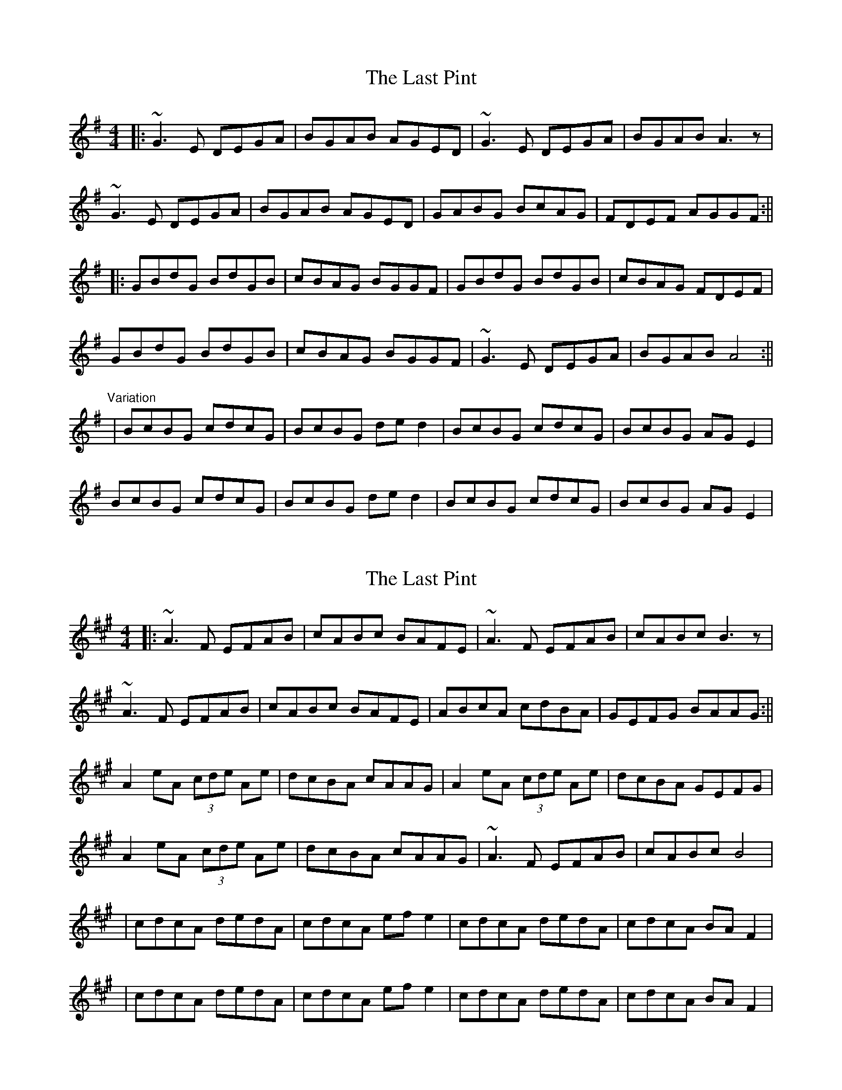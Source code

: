 X: 1
T: Last Pint, The
Z: Jeremy
S: https://thesession.org/tunes/223#setting223
R: hornpipe
M: 4/4
L: 1/8
K: Gmaj
|:~G3E DEGA|BGAB AGED|~G3E DEGA|BGAB A3z|
~G3E DEGA|BGAB AGED|GABG BcAG|FDEF AGGF:||
|:GBdG BdGB|cBAG BGGF|GBdG BdGB|cBAG FDEF|
GBdG BdGB|cBAG BGGF|~G3E DEGA|BGAB A4:||
"Variation"
|BcBG cdcG|BcBG ded2|BcBG cdcG|BcBG AGE2|
BcBG cdcG|BcBG ded2|BcBG cdcG|BcBG AGE2|
X: 2
T: Last Pint, The
Z: fer
S: https://thesession.org/tunes/223#setting12909
R: hornpipe
M: 4/4
L: 1/8
K: Amaj
|:~A3F EFAB|cABc BAFE|~A3F EFAB|cABc B3z|~A3F EFAB|cABc BAFE|ABcA cdBA|GEFG BAAG:||A2 eA (3cde Ae|dcBA cAAG|A2 eA (3cde Ae|dcBA GEFG|A2 eA (3cde Ae|dcBA cAAG|~A3F EFAB|cABc B4||cdcA dedA|cdcA efe2|cdcA dedA|cdcA BAF2||cdcA dedA|cdcA efe2|cdcA dedA|cdcA BAF2|
X: 3
T: Last Pint, The
Z: fer
S: https://thesession.org/tunes/223#setting12910
R: hornpipe
M: 4/4
L: 1/8
K: Amaj
|:~A3F EFAB|cABc BAFE|~A3F EFAB|cABc B3z|~A3F EFAB|cABc BAFE|ABcA cdBA|GEFG BAAG:||A2 eA (3cde Ae|dcBA cAAG|A2 eA (3cde Ae|dcBA GEFG|A2 eA (3cde Ae|dcBA cAAG|~A3F EFAB|cABc B4:|||cdcA dedA|cdcA efe2|cdcA dedA|cdcA BAF2||cdcA dedA|cdcA efe2|cdcA dedA|cdcA BAF2|
X: 4
T: Last Pint, The
Z: m.r.kelahan
S: https://thesession.org/tunes/223#setting25183
R: hornpipe
M: 4/4
L: 1/8
K: Dmaj
|| d3B ABde | fdef edBA | d3B ABde | fdef e3z |
d2dB ABde | fdef edBA | defd efed | cdec eddc ||
|| d3B ABde | fdef edBA | d2dB ABde | fdef e3z |
d3B ABde | fdef edBA | defd efed | c2ec eddc ||
|| dfad fAda | gfed fddc | d2ad fAda | gfed c2ec |
dfad fAda | gfed fddc | d2dB ABde | fdef e4 ||
|| d2ad fAda | gfed fddc | dfad fAda | gfed cdec |
dfad fAda | gfed fddc | d3B ABde | fdef e4 ||
|| fgfd gagd | fgfd aba2 | fgfd gagd | fgfd edBe |
fgfd gagd | fgfd abad | fgfd gagd | fgfd edBc ||
X: 5
T: Last Pint, The
Z: JACKB
S: https://thesession.org/tunes/223#setting25184
R: hornpipe
M: 4/4
L: 1/8
K: Gmaj
|:G3E DEGA|BGAB AGED|G3E DEGA|BGAB A3z|
G3E DEGA|BGAB AGED|GABG BcAG|FDEF AGGF:||
|:GBdG BdGB|cBAG BGGF|GBdG BdGB|cBAG FDEF|
GBdG BdGB|cBAG BGGF|G3E DEGA|BGAB A4:||
"Variation"
|BcBG cdcG|BcBG de d2|BcBG cdcG|BcBG AG E2|
BcBG cdcG|BcBG de d>g| e2 g2 d2 g2 |e2 g2 dcBA||
